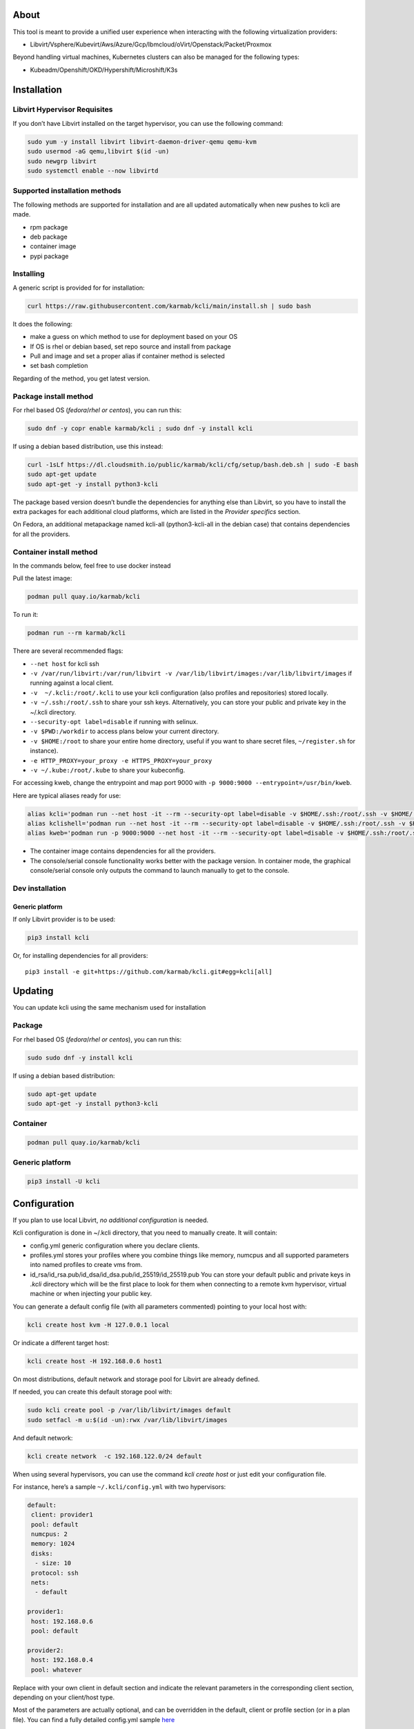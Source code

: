 |CI| |Pypi| |Copr| |Documentation Status|

About
=====

This tool is meant to provide a unified user experience when interacting with the following virtualization providers:

-  Libvirt/Vsphere/Kubevirt/Aws/Azure/Gcp/Ibmcloud/oVirt/Openstack/Packet/Proxmox

Beyond handling virtual machines, Kubernetes clusters can also be managed for the following types:

-  Kubeadm/Openshift/OKD/Hypershift/Microshift/K3s

Installation
============

Libvirt Hypervisor Requisites
-----------------------------

If you don’t have Libvirt installed on the target hypervisor, you can use the following command:

.. code:: bash

   sudo yum -y install libvirt libvirt-daemon-driver-qemu qemu-kvm 
   sudo usermod -aG qemu,libvirt $(id -un)
   sudo newgrp libvirt
   sudo systemctl enable --now libvirtd

Supported installation methods
------------------------------

The following methods are supported for installation and are all updated automatically when new pushes to kcli are made.

-  rpm package
-  deb package
-  container image
-  pypi package

Installing
----------

A generic script is provided for for installation:

.. code:: shell

   curl https://raw.githubusercontent.com/karmab/kcli/main/install.sh | sudo bash

It does the following:

-  make a guess on which method to use for deployment based on your OS
-  If OS is rhel or debian based, set repo source and install from package
-  Pull and image and set a proper alias if container method is selected
-  set bash completion

Regarding of the method, you get latest version.

Package install method
----------------------

For rhel based OS (*fedora*/*rhel or centos*), you can run this:

.. code:: bash

   sudo dnf -y copr enable karmab/kcli ; sudo dnf -y install kcli

If using a debian based distribution, use this instead:

.. code:: bash

   curl -1sLf https://dl.cloudsmith.io/public/karmab/kcli/cfg/setup/bash.deb.sh | sudo -E bash
   sudo apt-get update
   sudo apt-get -y install python3-kcli

The package based version doesn’t bundle the dependencies for anything else than Libvirt, so you have to install the extra packages for each additional cloud platforms, which are listed in the *Provider specifics* section.

On Fedora, an additional metapackage named kcli-all (python3-kcli-all in the debian case) that contains dependencies for all the providers.

Container install method
------------------------

In the commands below, feel free to use docker instead

Pull the latest image:

.. code:: shell

   podman pull quay.io/karmab/kcli

To run it:

.. code:: shell

   podman run --rm karmab/kcli

There are several recommended flags:

-  ``--net host`` for kcli ssh
-  ``-v /var/run/libvirt:/var/run/libvirt -v /var/lib/libvirt/images:/var/lib/libvirt/images`` if running against a local client.
-  ``-v  ~/.kcli:/root/.kcli`` to use your kcli configuration (also profiles and repositories) stored locally.
-  ``-v ~/.ssh:/root/.ssh`` to share your ssh keys. Alternatively, you can store your public and private key in the ~/.kcli directory.
-  ``--security-opt label=disable`` if running with selinux.
-  ``-v $PWD:/workdir`` to access plans below your current directory.
-  ``-v $HOME:/root`` to share your entire home directory, useful if you want to share secret files, ``~/register.sh`` for instance).
-  ``-e HTTP_PROXY=your_proxy -e HTTPS_PROXY=your_proxy``
-  ``-v ~/.kube:/root/.kube`` to share your kubeconfig.

For accessing kweb, change the entrypoint and map port 9000 with ``-p 9000:9000 --entrypoint=/usr/bin/kweb``.

Here are typical aliases ready for use:

.. code:: shell

   alias kcli='podman run --net host -it --rm --security-opt label=disable -v $HOME/.ssh:/root/.ssh -v $HOME/.kcli:/root/.kcli -v /var/lib/libvirt/images:/var/lib/libvirt/images -v /var/run/libvirt:/var/run/libvirt -v $PWD:/workdir quay.io/karmab/kcli'
   alias kclishell='podman run --net host -it --rm --security-opt label=disable -v $HOME/.ssh:/root/.ssh -v $HOME/.kcli:/root/.kcli -v /var/lib/libvirt/images:/var/lib/libvirt/images -v /var/run/libvirt:/var/run/libvirt -v $PWD:/workdir --entrypoint=/bin/bash quay.io/karmab/kcli'
   alias kweb='podman run -p 9000:9000 --net host -it --rm --security-opt label=disable -v $HOME/.ssh:/root/.ssh -v $HOME/.kcli:/root/.kcli -v /var/lib/libvirt/images:/var/lib/libvirt/images -v /var/run/libvirt:/var/run/libvirt -v $PWD:/workdir --entrypoint=/usr/bin/kweb quay.io/karmab/kcli'

-  The container image contains dependencies for all the providers.
-  The console/serial console functionality works better with the package version. In container mode, the graphical console/serial console only outputs the command to launch manually to get to the console.

Dev installation
----------------

Generic platform
~~~~~~~~~~~~~~~~

If only Libvirt provider is to be used:

.. code:: shell

   pip3 install kcli

Or, for installing dependencies for all providers:

::

   pip3 install -e git+https://github.com/karmab/kcli.git#egg=kcli[all]

Updating
========

You can update kcli using the same mechanism used for installation

Package
-------

For rhel based OS (*fedora*/*rhel or centos*), you can run this:

.. code:: bash

   sudo sudo dnf -y install kcli

If using a debian based distribution:

.. code:: bash

   sudo apt-get update
   sudo apt-get -y install python3-kcli

Container
---------

.. code:: shell

   podman pull quay.io/karmab/kcli

.. _generic-platform-1:

Generic platform
----------------

.. code:: shell

   pip3 install -U kcli

Configuration
=============

If you plan to use local Libvirt, *no additional configuration* is needed.

Kcli configuration is done in ~/.kcli directory, that you need to manually create. It will contain:

-  config.yml generic configuration where you declare clients.
-  profiles.yml stores your profiles where you combine things like memory, numcpus and all supported parameters into named profiles to create vms from.
-  id_rsa/id_rsa.pub/id_dsa/id_dsa.pub/id_25519/id_25519.pub You can store your default public and private keys in *.kcli* directory which will be the first place to look for them when connecting to a remote kvm hypervisor, virtual machine or when injecting your public key.

You can generate a default config file (with all parameters commented) pointing to your local host with:

.. code:: shell

   kcli create host kvm -H 127.0.0.1 local

Or indicate a different target host:

.. code:: shell

   kcli create host -H 192.168.0.6 host1

On most distributions, default network and storage pool for Libvirt are already defined.

If needed, you can create this default storage pool with:

.. code:: shell

   sudo kcli create pool -p /var/lib/libvirt/images default
   sudo setfacl -m u:$(id -un):rwx /var/lib/libvirt/images

And default network:

.. code:: shell

   kcli create network  -c 192.168.122.0/24 default

When using several hypervisors, you can use the command *kcli create host* or just edit your configuration file.

For instance, here’s a sample ``~/.kcli/config.yml`` with two hypervisors:

.. code:: yaml

   default:
    client: provider1
    pool: default
    numcpus: 2
    memory: 1024
    disks:
     - size: 10
    protocol: ssh
    nets:
     - default

   provider1:
    host: 192.168.0.6
    pool: default

   provider2:
    host: 192.168.0.4
    pool: whatever

Replace with your own client in default section and indicate the relevant parameters in the corresponding client section, depending on your client/host type.

Most of the parameters are actually optional, and can be overridden in the default, client or profile section (or in a plan file). You can find a fully detailed config.yml sample `here <https://github.com/karmab/kcli/tree/main/samples/config.yml>`__

Storing credentials securely
----------------------------

You can hide your secrets in *~/.kcli/config.yml* by replacing any value by *?secret*. You can then place the real value in *~/.kcli/secrets.yml* by using the same yaml hierarchy.

For instance, if you have the following in your config file:

::

   xxx:
    password: ?secret

You would then put the real password in your secrets file this way:

::

   xxx:
    password: mypassword

Auto Completion
===============

You can enable autocompletion if running kcli from package or pip. It’s enabled by default when running kclishell container alias

Bash/Zsh
--------

Add the following line in one of your shell files (.bashrc, .zshrc, …)

::

   eval "$(register-python-argcomplete kcli)"

Fish
----

Add the following snippet in *.config/fish/config.fish*

::

   function __fish_kcli_complete
       set -x _ARGCOMPLETE 1
       set -x _ARGCOMPLETE_IFS \n
       set -x _ARGCOMPLETE_SUPPRESS_SPACE 1
       set -x _ARGCOMPLETE_SHELL fish
       set -x COMP_LINE (commandline -p)
       set -x COMP_POINT (string length (commandline -cp))
       set -x COMP_TYPE
       if set -q _ARC_DEBUG
           kcli 8>&1 9>&2 1>/dev/null 2>&1
       else
           kcli 8>&1 9>&2 1>&9 2>&1
       end
   end
   complete -c kcli -f -a '(__fish_kcli_complete)'

Provider specifics
==================

Aws
---

::

   aws:
    type: aws
    access_key_id: AKAAAAAAAAAAAAA
    access_key_secret: xxxxxxxxxxyyyyyyyy
    region: eu-west-3
    keypair: mykey

The following parameters are specific to aws:

-  ``access_key_id``
-  ``access_key_secret``
-  ``region``
-  ``keypair``
-  ``session_token``

To use this provider with kcli rpm, you’ll need to install

::

   dnf -y install python3-boto3

Azure
-----

::

   azure:
    type: azure
    subscription_id: AKAAAAAAAAAAAAA
    app_id: AKAAAAAAAAAAAAA
    tenant_id: AKAAAAAAAAAAAAA
    secret: xxxxxxxxxxyyyyyyyy
    location: westus

The following parameters are specific to aws:

-  ``subscription_id``
-  ``app_id``
-  ``tenant_id``
-  ``secret``
-  ``location``
-  ``admin_user``. Defaults to superadmin
-  ``admin_password``. If specified, it need to be compliant with azure policy. When missing, a random one is generated (and printed) for each vm
-  ``mail``. Optional, used only to access serial console of vms.
-  ``storageaccount``. Optional, used for bucket related operations.

The policy for password states that a valid password needs to satisfy at least 3 of the following requirements:

-  contain an uppercase character.
-  contain a lowercase character.
-  contain a numeric digit.
-  contain a special character.
-  not contain control characters.

You can create a service principal using Azure UI and add Contributor (and Storage Blob Data Contributor) role from there, or using az command like this:

::

   az ad sp create-for-rbac --role Contributor --name openshift-install --scope /subscriptions/${SUBSCRIPTION}
   az ad sp create-for-rbac --role "Storage Blob Data Contributor" --name openshift-install --scope /subscriptions/${SUBSCRIPTION}

To use this provider, you’ll need to install (from pip):

::

   pip3 install azure-mgmt-compute azure-mgmt-network azure-mgmt-resource azure-mgmt-core azure-identity

Gcp
---

::

   gcp1:
    type: gcp
    credentials: ~/myproject.json
    project: myproject
    zone: europe-west1-b

The following parameters are specific to Gcp:

-  ``credentials`` (pointing to a json service account file). if not specified, the environment variable *GOOGLE_APPLICATION_CREDENTIALS* will be used
-  ``project``
-  ``zone``

also note that Gcp provider supports creation of dns records for an existing domain and that your home public key will be uploaded if needed

To gather your service account file:

-  Select the “IAM” → “Service accounts” section within the Google Cloud Platform console.
-  Select “Create Service account”.
-  Select “Project” → “Editor” as service account Role.
-  Select “Furnish a new private key”.
-  Select “Save”.

To Create a dns zone:

-  Select the “Networking” → “Network Services” → “Cloud DNS”.
-  Select “Create Zone”.
-  Put the same name as your domain, but with ‘-’ instead.

If accessing behind a proxy, be sure to set *HTTPS_PROXY* environment variable to ``http://your_proxy:your_port``

To use this provider, you’ll need to install (from pip):

::

   pip3 install google-api-python-client google-auth-httplib2 google-cloud-dns

If you want to deploy GKE clusters, you will also need ``google-cloud-container`` library

IBM Cloud
---------

::

   myibm:
     type: ibm
     iam_api_key: xxxx
     region: eu-gb
     zone: eu-gb-2
     vpc: pruebak

The following parameters are specific to ibm cloud:

-  iam_api_key.
-  region
-  zone
-  vpc. Default vpc
-  cos_api_key. Optional Cloud object storage apikey
-  cos_resource_instance_id. Optional Cloud object storage resource_instance_id (something like “crn:v1:bluemix:public:cloud-object-storage:global:a/yyy:xxxx::”). Alternatively you can provide the resource name
-  cos_resource_instance_id. Optional Cis resource_instance_id used for DNS. Alternatively, you can provide the resource name

To use this provider with kcli rpm, you’ll need to install the following packets (from pip):

::

   pip3 install ibm_vpc ibm-cos-sdk ibm-platform-services ibm-cloud-networking-services
   # optionally
   pip install cos-aspera

KVM/Libvirt
-----------

::

   twix:
    type: kvm
    host: 192.168.1.6

Without configuration, Libvirt provider tries to connect locally using qemu:///system.

Additionally, remote hypervisors can be configured by indicating either a host, a port and protocol or a custom qemu url.

When using the host, port and protocol combination, default protocol uses ssh and as such assumes you are able to connect without password to your remote instance.

If using tcp protocol instead, you will need to configure Libvirtd in your remote Libvirt hypervisor to accept insecure remote connections.

You will also likely want to indicate default Libvirt pool to use (although, as with any parameter, it can be done in the default section).

The following parameters are specific to Libvirt:

-  ``url`` custom qemu uri.
-  ``session`` Defaults to ``False`` If you want to use qemu:///session (locally or remotely). Not recommended as it complicates access to the vm and is said to have lower performance.
-  ``remotednsmasq`` Defaults to ``False``. Allow to create entries in a dedicated dnsmasq instance running on a remote hypervisor to provide DNS resolution for vms using bridged networks.

Kubevirt
--------

For Kubevirt, you will need to define one (or several!) sections with the type Kubevirt in your *~/.kcli/config.yml*

Authentication is either handled by your local ~/.kube/config (kcli will try to connect to your current Kubernetes/OpenShift context) or with specific token:

::

   kubevirt:
    type: kubevirt

You can use additional parameters for the Kubevirt section:

-  ``kubeconfig`` kubeconfig file path
-  ``context`` the k8s context to use.
-  ``pool`` your default storageclass. can also be set as blank, if no storage class should try to bind pvcs.
-  ``host`` k8s api node .Also used for tunneling ssh.
-  ``port`` k8s api port.
-  ``ca_file`` optional certificate path.
-  ``namespace`` target namespace.
-  ``token`` token, either from user or service account.
-  ``tags`` additional list of tags in a key=value format to put to all created vms in their *nodeSelector*. Can be further indicated at profile or plan level in which case values are combined. This provides an easy way to force vms to run on specific nodes, by matching labels.
-  ``registry`` Registry where to pull containerdisk images. Defaults to none, in which case your configured registries will be used.
-  ``access_mode`` Way to access vms other ssh. Defaults to NodePort,in which case a svc with a nodeport pointing to the ssh port of the vm will be created. Otherpossible values are LoadBalancer to create a svc of type loadbalancer to point to the vm or External to connect using the sdn ip of the vm. If tunnel options are set, they take precedence
-  ``volume_mode`` Volume Mode. Defaults to Filesystem (Block can be specified instead).
-  ``volume_access`` Volume access mode. Defaults to ReadWriteOnce.
-  ``disk_hotplug`` Whether to allow to hotplug (and unplug) disks. Defaults to false. Note it also requires to enable The HotplugVolumes featureGate within Kubevirt
-  ``embed_userdata`` Whether to embed userdata directly in the vm spec. Defaults to false
-  ``first_consumer`` Whether the storage class has a volumeBindingMode set to WaitForFirstConsumer. Defaults to false. This allows to provision pvcs by creating a dummy job to force PVC binding

You can use the following indications to gather context, create a suitable service account and retrieve its associated token:

To list the context at your disposal

::

   kubectl config view -o jsonpath='{.contexts[*].name}'

To create a service account and give it privileges to handle vms,

::

   SERVICEACCOUNT=xxx
   kubectl create serviceaccount $SERVICEACCOUNT -n default
   kubectl create clusterrolebinding $SERVICEACCOUNT --clusterrole=cluster-admin --user=system:serviceaccount:default:$SERVICEACCOUNT

To gather a token (in /tmp/token):

::

   SERVICEACCOUNT=xxx
   SECRET=`kubectl get sa $SERVICEACCOUNT -o jsonpath={.secrets[0].name}`
   kubectl get secret $SECRET -o jsonpath={.data.token} | base64 -d

on OpenShift, you can simply use

::

   oc whoami -t

*kubectl* is currently a hard requirement for consoles

To use this provider with kcli rpm, you’ll need to install

::

   dnf -y install python3-kubernetes

Openstack
---------

::

   myopenstack:
    type: openstack
    user: testk
    password: testk
    project: testk
    domain: Default
    auth_url: http://openstack:5000/v3
    ca_file: ~/ca-trust.crt

The following parameters are specific to openstack:

-  ``auth_url``
-  ``project``
-  ``domain`` Defaults to *Default*
-  ``ca_file`` (Optional)
-  ``external_network`` (Optional). Indicates which network use for floating ips (useful when you have several ones)
-  ``region_name`` (Optional). Used in OVH Openstack
-  ``glance_disk`` (Optional). Prevents creating a disk from glance image. Defaults to false
-  ``token`` (Optional). Keystone Token (That can be retrieved with ``openstack token issue -c id -f value``)

To use this provider with kcli rpm, you’ll need to install the following rpms

::

   grep -q 'Red Hat' /etc/redhat-release && subscription-manager repos --enable openstack-16-tools-for-rhel-8-x86_64-rpms
   dnf -y install python3-keystoneclient python3-glanceclient python3-cinderclient python3-neutronclient python3-novaclient python3-swiftclient

oVirt
-----

::

   myovirt:
    type: ovirt
    host: ovirt.default
    user: admin@internal
    password: prout
    datacenter: Default
    cluster: Default
    pool: Default
    org: YourOrg
    ca_file: ~/ovirt.pem

The following parameters are specific to oVirt:

-  ``org`` Organization
-  ``ca_file`` Points to a local path with the cert of the oVirt engine host. It can be retrieved with ``curl "http://$HOST/ovirt-engine/services/pki-resource?resource=ca-certificate&format=X509-PEM-CA" > ~/.kcli/ovirt.pem``
-  ``cluster`` Defaults to Default
-  ``datacenter`` Defaults to Default
-  ``filtervms`` Defaults to True. Only list vms created by kcli.
-  ``filteruser`` Defaults to False. Only list vms created by own user
-  ``filtertag`` Defaults to None. Only list vms created by kcli with the corresponding filter=filtertag in their description. Useful for environments when you share the same user

Note that pool in oVirt context refers to storage domain.

To use this provider with kcli rpm, you’ll need to install

::

   dnf -y install https://resources.ovirt.org/pub/yum-repo/ovirt-release44.rpm
   dnf -y install python3-ovirt-engine-sdk4

Deploying oVirt dependencies with pip
~~~~~~~~~~~~~~~~~~~~~~~~~~~~~~~~~~~~~

You will need to get *ovirt-engine-sdk-python* . On fedora, for instance, you would run:

::

   dnf -y copr enable karmab/kcli
   yum -y install kcli gcc redhat-rpm-config python3-devel openssl-devel libxml2-devel libcurl-devel
   export PYCURL_SSL_LIBRARY=openssl
   pip3 install ovirt-engine-sdk-python

On rhel, set PYCURL_SSL_LIBRARY to nss instead

If you install manually from pip, you might need to install pycurl manually with the following line (and get openssl-dev headers)

::

   pip install --no-cache-dir --global-option=build_ext --global-option="-L/usr/local/opt/openssl/lib" --global-option="-I/usr/local/opt/openssl/include"  pycurl

Packet
------

::

   myvpacket:
     type: packet
     auth_token: xxxx
     project: kcli
     facility: ams1
     tunnelhost: wilibonka.mooo.com

The following parameters are specific to packet:

-  auth_token.
-  project
-  facility. Can be omitted in which case you will have to specify on which facility to deploy vms.
-  tunnelhost. Optional. When creating vms using ignition, the generated ignition file will be copied to the tunnelhost so it can be served (typically via web)
-  tunneldir. Where to copy the ignition files when using a tunnelhost. Defaults to */var/www/html*

To use this provider with kcli rpm, you’ll need to install packet-python (from pip):

::

   pip3 install packet-python

Proxmox
-------

::

   myproxmox:
    type: proxmox
    host: pve.karmalabs.corp
    user: root@pam
    password: mypassword
    pool: local

The following parameters are specific to proxmox:

-  ``auth_token_name`` and ``auth_token_secret`` (Optional). API Token used for authentification instead of password.
-  ``filtertag`` (Optional). Only manage VMs created by kcli with the corresponding tag.
-  ``node`` (Optional). Create VMs on specified PVE node in case of Proxmox cluster.
-  ``imagepool`` (Optional). Storage pool for images and ISOs.
-  ``verify_ssl`` (Optional). Enable/Disable SSL verification. Default to True.

Note that uploading images and cloud-init/ignition files requires ssh access to the Proxmox host. It’s highly recommended to configure passwordless ssh authentification.

To use this provider with kcli rpm, you’ll need to install the following rpms

::

   pip3 install proxmoxer

Vsphere
-------

::

   myvsphere:
    type: vsphere
    host: xxx-vcsa67.vcenter.e2e.karmalabs.corp
    user: administrator@karmalabs.corp
    password: mypassword
    datacenter: Madrid
    cluster: xxx
    filtervms: true
    pool: mysuperdatastore

The following parameters are specific to Vsphere:

-  ``cluster``
-  ``datacenter`` Defaults to Default
-  ``filtervms`` Defaults to True. Only list vms created by kcli. Useful for environments when you are superadmin and have a ton of vms!!!
-  ``category`` Defaults to kcli. Category where to create tags in order to apply them to vms. If tags are requested for a given vm, they will be created on the fly along with the category, if missing
-  ``basefolder`` Optional base folder where to create all vms
-  ``isofolder`` Optional folder where to keep ISOs
-  ``dvs`` Whether to gather DVS networks. Enabled by default, but can be set to False to speed up operations if you don’t have dvs networks
-  ``import_network`` Defaults to ‘VM Network’. Network to use as part of the template created when downloading image
-  ``timeout`` Defaults to 2700. Custom connectionPooltimeout
-  ``force_pool`` Defaults to False. Whether to check source pool of image and relocate when it doesn’t match specified pool

Note that pool in Vsphere context refers to datastore.

To use this provider with kcli rpm, you’ll need to install

::

   dnf -y install python3-pyvmomi python3-cryptography

Using hostgroups and vm-host rules
~~~~~~~~~~~~~~~~~~~~~~~~~~~~~~~~~~

The requisite is to create the hostgroup by yourself so that you can associate your hosts to it.

Then, when creating a vm, one can provide the following extra parameters:

-  vmgroup: if it doesn’t exist, the group will be created and in any case, the vm will get added to it.

-  hostgroup and hostrule: if both are provided and the hostrule doesnt exist, it will be created as affinity rule with the vmgroup and the hostgroup to it.

Note that when using this within a plan (or a cluster), it’s enough to provide hostgroup and hostrule for the first vm of the plan so that the hostrule gets created ( though a kcli vmrule for instance), and vmgroup for all of them, so that the group gets created with the first vm, and then the remaining vm only get added.

Also note that vmgroups and hostrules dont get deleted along with vms (to ease recreation of the same assets).

Using vm anti affinity rules
~~~~~~~~~~~~~~~~~~~~~~~~~~~~

Within a plan, you can set the keyword ``antipeers`` to a list of vms which should never land on the same ESX host. When the last vm from this list gets created, the corresponding anti affinity rule will be created (and Vsphere will relocate the other vms accordingly)

Web
---

This provider allows you to interact with a kweb instance using kcli commands

::

   myweb:
    type: web
    host: 127.0.0.1
    port: 8000

The following parameters are specific to the web provider:

-  ``localkube``. Defaults to true. Use REST calls when handling kubes

Usage
=====

Basic workflow
--------------

Your first vm
~~~~~~~~~~~~~

Cloud Images from common distros aim to be the primary source for your vms.

You can list available cloud images ready for downloading with

.. code:: shell

   kcli list available-images

*kcli download image* can be used to download a specific cloud image. for instance, centos9:

.. code:: shell

   kcli download image centos9stream

At this point, you can deploy vms directly from the image, using default settings for the vm:

.. code:: shell

   kcli create vm -i centos9stream vm1

This create a vm with 2 numcpus and 512Mb of ram, and also inject your public key using cloudinit.

The resulting vm can be accessed using *kcli ssh vm1*.

Kcli uses the default ssh_user associated to the `cloud image <http://docs.openstack.org/image-guide/obtain-images.html>`__.

To guess it, kcli checks the image name. So for example, your centos image must contain the term “centos” in the file name, otherwise “root” is used.

For out of band access to the vm, ``kcli console`` or ``kcli console --serial`` can be used

Customizing the vm
~~~~~~~~~~~~~~~~~~

Using parameters, you can tweak the vm creation. A full list of keywords can be used.

You can use the following to get a list of available keywords, and their default value

.. code:: shell

   kcli get keywords

When creating a vm, you can then combine any of those keywords

.. code:: shell

   kcli create vm -P keyword1=value1 -P keyword2=value2 -P keyword2=value3 (....)

Note that those parameters dont have to be only keyword. You can pass any key-value pair so that they are used when injecting files or commands.

Cpus and Memory
^^^^^^^^^^^^^^^

Using such parameters, you can tweak the vm creation. For instance, the following customizes the number of cpus and memory of the vm.

.. code:: shell

   kcli create vm -i centos9stream -P memory=2048 -P numcpus=4 vm1

Disks
^^^^^

You can also pass ``disks``. For instance to create a vm with 2 disks

.. code:: shell

   kcli create vm -i centos9stream -P disks=[10,20] vm1

The disks keyword can either be a list of integers or we can pass a list of dictionaries to tweak even further. For instance, we can set the disk interface of one of the disk so that it uses SATA

.. code:: shell

   kcli create vm -i centos9stream -P disks=['{"size": 10, "interface": "sata"}'] vm1

You can combine both syntaxes, as shown in the next example where we create a 2-disks vm where the second one is SATA

.. code:: shell

   kcli create vm -i centos9stream -P disks=['20,{"size": 10, "interface": "sata"}'] vm1

Nets
^^^^

``nets`` keyword allows you to create vms with several nics and using specific networks. For instance, we can create a vm with two nics connected to the default network

.. code:: shell

   kcli create vm -i centos9stream -P nets=[default,default] vm1

As with disks, we can tweak even further, for instance, to force the mac address of the vm

.. code:: shell

   kcli create vm -i centos9stream -P nets=['{"name": "default", "mac": "aa:aa:aa:bb:bb:90"}'] vm1

Or change the nic driver

.. code:: shell

   kcli create vm -i centos9stream -P nets=['{"name": "default", "type": "e1000"}'] vm1

Again, both syntaxes can be combined

Injecting files
^^^^^^^^^^^^^^^

You can inject a list of ``files`` in your vms. For instance, to inject a file named myfile.txt, use

.. code:: shell

   kcli create vm -i centos9stream -P files=[myfile.txt] vm1

The corresponding file will be located in /root

Note that this file gets rendered first through jinja, by using any of the parameter provided in the command line.

For instance, if myfile.txt contains:

::

   Welcome to the box {{ mybox }}

When we launch ``kcli create vm -i centos9stream -P files=[myfile.txt] -P mybox=superbox``, the myfile.txt ends up with the following content:

::

   Welcome to the box superbox

By using jinja constructs (whether variables, conditional or loops), we can customize completely the resulting vm

Of course, we might not want all files to end up in /root. By using a more accurate spec in our files section, we can indicate where to create the file

.. code:: shell

   kcli create vm -i centos9stream -P nets=['{"path": "/etc/motd", "origin": "myfile.txt"}']

We can also set a specific mode for the file

.. code:: shell

   kcli create vm -i centos9stream -P nets=['{"path": "/etc/motd", "origin": "myfile.txt", "mode": "644}']

Injecting cmds/scripts
^^^^^^^^^^^^^^^^^^^^^^

You can inject a list of ``cmds`` in your vms. For instance, to install a specific package use

.. code:: shell

   kcli create vm -i centos9stream -P cmds=['yum -y install nc'] vm1

Alternatively, you can use the keyword ``scripts`` to inject a list of script files from you current directory

.. code:: shell

   kcli create vm -i centos9stream -P scripts=[myscript.sh]  vm1

This has the benefit that the scripts get rendered via jinja in the same way as files do, by leveraging additional parameters provided in the command line

As always, both cmds and scripts can be specified, in which case cmds are run first.

Empty vms
~~~~~~~~~

So far, our examples have used a cloud image by mean of the ``-i/--image`` flag but it’s not mandatory. For instance, we can create an empty vm with a complete spec

.. code:: shell

   kcli local create vm -P uefi=true -P start=false -P memory=20480 -P numcpus=16 -P disks=[50,50] -P nets=[default] vm2

Note that when not using a cloud image, cloudinit/ignition wont be used so parameters such as cmds,scripts and files are pointless.

Profiles configuration
----------------------

Instead of providing parameters on the command line, you can use profiles.

Profiles are meant to help creating single vm with preconfigured settings (number of CPUS, memory, size of disk, network, which image to use, extra commands to run on start, whether reserving dns,….)

You use the file *~/.kcli/profiles.yml* to declare your profiles. Here’s a snippet declaring a profile named ``mycentos``:

::

   mycentos:
    image: centos9stream
    numcpus: 2
    disks:
     - size: 10
    reservedns: true
    nets:
     - name: default
    cmds:
     - echo unix1234 | passwd --stdin root

With this section, you can use the following to create a vm

.. code:: shell

   kcli create vm -p mycentos myvm

Cloudinit/Ignition support
--------------------------

Cloudinit is enabled by default and handles static networking configuration, hostname setting, injecting ssh keys and running specific commands and entire scripts, and copying entire files.

For vms based on coreos, ignition is used instead of cloudinit although the syntax is the same. If $name.ign or $plan.ign are found in the current directory, their content will be merged. The extension .cloudinit does the same for cloudinit.

To ease OpenShift deployment, when a node has a name in the $cluster-role-$num, where role can either be ctlplane, worker or bootstrap, additional paths are searched, namely:

-  $cluster-$role.ign
-  clusters/$cluster/$role.ign
-  $HOME/.kcli/clusters/$cluster/$role.ign

For ignition support on oVirt, you will need a version of ovirt >= 4.3.4

Vm and Provider Handling
------------------------

Although the primary goal of kcli is to ease creation of vms, the tool is meant to make it easy to interact with the provider beyond that.

Handling vms
~~~~~~~~~~~~

The following commands are typically used when dealing with vms

-  List vms

   -  ``kcli list vm``

-  List install images

   -  ``kcli list images``

-  Delete vm

   -  ``kcli delete vm vm1``

-  Get detailed info on a specific vm

   -  ``kcli info vm vm1``

-  Start vm

   -  ``kcli start vm vm1``

-  Stop vm

   -  ``kcli stop vm vm1``

-  Get remote-viewer console

   -  ``kcli console vm vm1``

-  Get serial console (over TCP). Requires the vms to have been created with kcli and netcat client installed on hypervisor

   -  ``kcli console vm -s vm1``

-  Add 5GB disk to vm1, using pool named images

   -  ``kcli create vm-disk -s 5 -p images vm1``

-  Delete disk named vm1_2.img from vm1

   -  ``kcli delete disk --vm vm1 vm1_2.img``

-  Update memory in vm1 to 2GB memory

   -  ``kcli update vm -P memory=2048 vm1``

-  Clone vm1 to new vm2

   -  ``kcli clone vm -b vm1 vm2``

-  Connect with ssh to vm vm1

   -  ``kcli ssh vm vm1``

-  Add a new nic from network default to vm1

   -  ``kcli create nic -n default vm1``

-  Delete nic eth2 from vm

   -  ``kcli delete nic -i eth2 vm1``

-  Create snapshot named snap1 for vm1:

   -  ``kcli create snapshot vm -n vm1 snap1``

-  Export vm:

   -  ``kcli export vm vm1``

We can interact using the same constructs with other objects, such as network or (storage) pool

-  Create a new network

   -  ``kcli create network -c 192.168.7.0/24 mynet``

-  Create new pool

   -  ``kcli create pool -t dir -p /hom/images images``

Omitting vm’s name
------------------

When you don’t specify a vm, the last one created by kcli on the corresponding client is used (the list is stored in *~/.kcli/vm*)

So for instance, you can simply use the following command to access your last vm:

``kcli ssh``

Multiple clients
----------------

If you have multiple hypervisors/clients, you can generally use the flag *-C $CLIENT* to point to a specific one.

You can also use the following to list the vms of all your hosts/clients:

``kcli -C all list vm``

Networks
========

Storage
=======

Plans
=====

a *plan* is a file in yaml with a list of profiles, vms, disks, and networks and vms to deploy.

The following types can be used within a plan:

-  vm (this is the type used when none is specified)
-  image
-  network
-  disk
-  pool
-  profile
-  ansible
-  container
-  dns
-  plan (so you can compose plans from several urls)
-  kube
-  workflow

Create and run your first plan
------------------------------

Here’s a basic plan to get a feel of plan’s logic

::

   vm1:
    image: centos9stream
    numcpus: 8
    memory: 2048
    files:
    - path: /etc/motd
      content: Welcome to the cruel world

   vm2:
    image: centos9stream
    numcpus: 8
    memory: 2048
    cmds:
    - yum -y install httpd

To run this plan, we save it as ``myplan.yml`` and we can then deploy it using ``kcli create plan -f myplan.yml``

This will create two vms based on the centos9stream cloud image, with the specified hardware characteristics and injecting a specific file for vm1, or running a command to install httpd for vm2.

Additionally, your ssh public key gets automatically injected to the node, and the hostname of those vms get set, all through cloudinit.

Although this is a simple plan, note that:

-  it’s expected to behave exactly the same regardless of your target virtualization platform
-  can be relaunched in an idempotent manner

Make it more powerful with variables
------------------------------------

Let’s modify our plan to make it more dynamic

::

   parameters:
    image: centos9stream
    numcpus: 8
    memory: 2048
    packages:
    - httpd
    motd: Welcome to the cruel world

   vm1:
    image: {{ image }}
    numcpus: {{ numcpus }}
    memory: {{ memory }}
    files:
    - path: /etc/motd
      content: {{ motd }}

   vm2:
    image: {{ image }}
    numcpus: {{ numcpus }}
    memory: {{ memory }}
    cmds:
   {% for package in packages %}
    - yum -y install {{ package }}
   {% endfor %}

This looks similar to the first example, but now we have a parameters section where we define default values for a set of variables that is then used within the plan, through jinja.

When creating the plan, any of those parameter can we overriden by using ``-P key=value``, or providing a parameter file.

For instance, we would run ``kcli create plan -f my_plan.yml -P numcpus=16 -P memory=4096 -P motd="Welcome to the cool world`` to create the two same vms with different hardware values and with a custom motd in vm1

Note that any jinja construct can be used within a plan (or through the files or the scripts referenced by said plan)

plan types
----------

Here are some examples of each type (more examples can be found in this `samples repo <https://github.com/karmab/kcli-plan-samples>`__):

network
~~~~~~~

.. code:: yaml

   mynet:
    type: network
    cidr: 192.168.95.0/24

You can also use the boolean keyword *dhcp* (mostly to disable it) and isolated . When not specified, dhcp and nat will be enabled

image
~~~~~

.. code:: yaml

   CentOS-7-x86_64-GenericCloud.qcow2:
    type: image
    url: http://cloud.centos.org/centos/7/images/CentOS-7-x86_64-GenericCloud.qcow2

If you point to an url not ending in qcow2/qc2 (or img), your browser will be opened for you to proceed. Also note that you can specify a command with the *cmd* key, so that virt-customize is used on the template once it’s downloaded.

disk
~~~~

.. code:: yaml

   share1.img:
    type: disk
    size: 5
    pool: vms
    vms:
     - centos1
     - centos2

Here the disk is shared between two vms (that typically would be defined within the same plan):

pool
~~~~

.. code:: yaml

   mypool:
     type: pool
     path: /home/mypool

profile
~~~~~~~

.. code:: yaml

   myprofile:
     type: profile
     template: CentOS-7-x86_64-GenericCloud.qcow2
     memory: 3072
     numcpus: 1
     disks:
      - size: 15
      - size: 12
     nets:
      - default
     pool: default

ansible
~~~~~~~

.. code:: yaml

   myplay:
    type: ansible
    verbose: false
    playbook: prout.yml
    groups:
      nodes:
      - node1
      - node2
      ctlplanes:
      - ctlplane1
      - ctlplane2
      - ctlplane3

An inventory will be created for you in /tmp and that *group_vars* and *host_vars* directory are taken into account. You can optionally define your own groups, as in this example. The playbooks are launched in alphabetical order

.. _container-1:

container
~~~~~~~~~

.. code:: yaml

   centos:
    type: container
     image: centos
     cmd: /bin/bash
     ports:
      - 5500
     volumes:
      - /root/coco

Look at the container section for details on the parameters

plan’s plan ( Also known as inception style)
~~~~~~~~~~~~~~~~~~~~~~~~~~~~~~~~~~~~~~~~~~~~

.. code:: yaml

   ovirt:
     type: plan
     url: github.com/karmab/kcli-plans/ovirt/upstream.yml
     run: true

You can alternatively provide a file attribute instead of url pointing to a local plan file:

dns
~~~

.. code:: yaml

   yyy:
    type: dns
    net: default
    ip: 192.168.1.35

workflow
~~~~~~~~

Workflow allows you to launch scripts locally after they are rendered

.. code:: yaml

   myworkflow:
     type: workflow
     scripts:
     - frout.sh
     - prout.py
     files:
     - frout.txt

This would execute the two scripts after rendering them into a temporary directory, along with the files if provided. Note that you can omit the scripts section and instead indicate the script to run as name of the workflow. This requires it to be a sh/bash script and as such beeing suffixed by .sh

vms
~~~

You can point at an existing profile in your plans, define all parameters for the vms, or combine both approaches. You can even add your own profile definitions in the plan file and reference them within the same plan:

.. code:: yaml

   big:
     type: profile
     template: CentOS-7-x86_64-GenericCloud.qcow2
     memory: 6144
     numcpus: 1
     disks:
      - size: 45
     nets:
      - default
     pool: default

   myvm:
     profile: big

Specific scripts and IPS arrays can be used directly in the plan file (or in profiles one).

The `kcli-plan-samples repo <https://github.com/karmab/kcli-plan-samples>`__ contains samples to get you started. You will also find under karmab user dedicated plan repos to deploy oVirt, Openstack, …

When launching a plan, the plan name is optional. If none is provided, a random one will be used.

If no plan file is specified with the -f flag, the file ``kcli_plan.yml`` in the current directory will be used.

When deleting a plan, the network of the vms will also be deleted if no other vm are using them. You can prevent this by setting *keepnetworks* to ``true`` in your configuration.

Remote plans
------------

You can use the following command to execute a plan from a remote url:

.. code:: yaml

   kcli create plan --url https://raw.githubusercontent.com/karmab/kcli-plan-samples/main/simpleplan.yml

Disk parameters
---------------

You can add disk this way in your profile or plan files:

.. code:: yaml

   disks:
    - size: 20
      pool: default
    - size: 10
      thin: False
      interface: scsi

Within a disk section, you can use the word size, thin and format as keys.

-  *thin* Value used when not specified in the disk entry. Defaults to true
-  *interface* Value used when not specified in the disk entry. Defaults to virtio. Could also be scsi, sata or ide, if vm lacks virtio drivers

Network parameters
------------------

You can mix simple strings pointing to the name of your network and more complex information provided as hash. For instance:

.. code:: yaml

   nets:
    - default
    - name: private
      nic: eth1
      ip: 192.168.0.220
      mask: 255.255.255.0
      gateway: 192.168.0.1

Within a net section, you can use name, nic, IP, mac, mask, gateway and alias as keys. type defaults to virtio but you can specify anyone (e1000,….).

You can also use *noconf: true* to only add the nic with no configuration done in the vm.

the *ovs: true* allows you to create the nic as ovs port of the indicated bridge. Not that such bridges have to be created independently at the moment

You can also provide network configuration on the command line when creating a single vm with something like:

::

   kcli create vm -i $img -P nets=['{"name":"default","ip":"192.168.122.250","netmask":"24","gateway":"192.168.122.1"}']

ip, dns and host Reservations
-----------------------------

If you set *reserveip* to True, a reservation will be made if the corresponding network has dhcp and when the provided IP belongs to the network range.

You can set *reservedns* to True to create a dns entry for the vm in the corresponding network ( only done for the first nic).

You can set *reservehost* to True to create an entry for the host in /etc/hosts ( only done for the first nic). It’s done with sudo and the entry gets removed when you delete the vm. On macosx, you should use gnu-sed ( from brew ) instead of regular sed for proper deletion.

If you dont want to be asked for your sudo password each time, here are the commands that are escalated:

.. code:: shell

    - echo .... # KVIRT >> /etc/hosts
    - sed -i '/.... # KVIRT/d' /etc/hosts

Podman/Docker support in plans
------------------------------

Podman/Docker support is mainly enabled as a commodity to launch some containers along vms in plan files. Of course, you will need podman or docker installed on the client. So the following can be used in a plan file to launch a container:

.. code:: yaml

   centos:
    type: container
     image: centos
     cmd: /bin/bash
     ports:
      - 5500
     volumes:
      - /root/coco

The following keywords can be used:

-  *image* name of the image to pull.
-  *cmd* command to run within the container.
-  *ports* array of ports to map between host and container.
-  *volumes* array of volumes to map between host and container. You can alternatively use the keyword *disks*. You can also use more complex information provided as a hash

Within a volumes section, you can use path, origin, destination and mode as keys. mode can either be rw o ro and when origin or destination are missing, path is used and the same path is used for origin and destination of the volume. You can also use this typical docker syntax:

.. code:: yaml

   volumes:
    - /home/cocorico:/root/cocorico

Additionally, basic commands ( start, stop, console, plan, list) accept a *–container* flag.

Exposing a plan
---------------

Basic functionality
~~~~~~~~~~~~~~~~~~~

You can expose a given plan in a web fashion with ``kcli expose`` so that others can make use of some infrastructure you own without having to deal with kcli themseleves.

The user will be presented with a simple UI (running on port 9000) with a listing of the current vms of the plan and buttons allowing to either get info on the plan, delete or reprovision it.

To expose your plan (with an optional list of parameters):

::

   kcli expose plan -f your_plan.yml -P param1=value1 -P param2=value plan_name

The indicated parameters are the ones from the plan that you want to expose to the user upon provisioning, with a provided default value that they’ll be able to overwrite.

When the user reprovisions, In addition to those parameters, he will be able to specify:

-  a list of mail addresses to notify upon completion of the lab provisioning. Note it requires to properly set notifications in your kcli config.
-  an optional owner which will be added as metadata to the vms, so that it’s easy to know who provisioned a given plan

Precreating a list of plans
~~~~~~~~~~~~~~~~~~~~~~~~~~~

If you’re running the same plan with different parameter files, you can simply create below the directory where your plan lives, naming them parameters_XXX.yml|yaml. The UI will then show you those as separated plans so that they can be provisioned individually applying the corresponding values from the parameter files (after merging them with the user provided data).

Using several clients
~~~~~~~~~~~~~~~~~~~~~

When specifying different parameter files, you can include the ``client`` keyword to target a given client The code will then select the proper client for create/delete/info operations.

Using expose feature from a web server
~~~~~~~~~~~~~~~~~~~~~~~~~~~~~~~~~~~~~~

You can use mod_wsgi with httpd or similar mechanisms to use the expose feature behind a web server so that you serve content from a specific port or add layer of security like htpasswd provided from outside the code.

For instance, you could create the following kcli.conf in apache

::

   <VirtualHost *>
       WSGIScriptAlias / /var/www/kcli.wsgi
       <Directory /var/www/kcli>
           Order deny,allow
           Allow from all
       </Directory>
   #    <Location />
   #   AuthType Basic
   #   AuthName "Authentication Required"
   #   AuthUserFile "/var/www/kcli.htpasswd"
   #   Require valid-user
   #    </Location>
   </VirtualHost>

::

   import logging
   import os
   import sys
   from kvirt.config import Kconfig
   from kvirt.expose import Kexposer
   logging.basicConfig(stream=sys.stdout)

   os.environ['HOME'] = '/usr/share/httpd'
   inputfile = '/var/www/myplans/plan1.yml'
   overrides = {'param1': 'jimi_hendrix', 'param2': False}
   config = Kconfig()
   kexposer = Kexposer(config, 'myplan', inputfile, overrides=overrides)
   application = kexposer.app
   application.secret_key = 'XXX'

Note that further configuration will tipically be needed for apache user so that kcli can be used with it.

An alternative is to create different WSGI applications and tweak the *WSGIScriptAlias* to serve them from different paths.

Calling expose endpoints through REST
~~~~~~~~~~~~~~~~~~~~~~~~~~~~~~~~~~~~~

you can check the `swagger spec <https://petstore.swagger.io/?url=https://raw.githubusercontent.com/karmab/kcli/main/kvirt/expose/swagger.yml>`__ to call the different endpoints using your language of choice.

Overriding parameters
=====================

You can override parameters in:

-  commands
-  scripts
-  files
-  plan files
-  profiles

For that, you can pass in kcli vm or kcli plan the following parameters:

-  -P x=1 -P y=2 and so on .
-  –paramfile - In this case, you provide a yaml file ( and as such can provide more complex structures ).

Note that parameters provided as uppercase are made environment variables within the target vm by creating ``/etc/profile.d/kcli.sh``

The indicated objects are then rendered using jinja.

::

   centos:
    template: CentOS-7-x86_64-GenericCloud.qcow2
    cmds:
     - echo x={{ x }} y={{ y }} >> /tmp/cocorico.txt
     - echo {{ password | default('unix1234') }} | passwd --stdin root

You can make the previous example cleaner by using the special key parameters in your plans and define there variables:

::

   parameters:
    password: unix1234
    x: coucou
    y: toi
   centos:
    template: CentOS-7-x86_64-GenericCloud.qcow2
    cmds:
     - echo x={{ x }} y={{ y }} >> /tmp/cocorico.txt
     - echo {{ password  }} | passwd --stdin root

Finally note that you can also use advanced jinja constructs like conditionals and so on. For instance:

::

   parameters:
     net1: default
   vm4:
     template: CentOS-7-x86_64-GenericCloud.qcow2
     nets:
       - {{ net1 }}
   {% if net2 is defined %}
       - {{ net2 }}
   {% endif %}

Also, you can reference a *baseplan* file in the *parameters* section, so that parameters are concatenated between the base plan file and the current one:

::

   parameters:
      baseplan: upstream.yml
      xx_version: v0.7.0

Keyword Parameters
==================

Specific parameters for a client
--------------------------------

=============== ============= ====================================================
Parameter       Default Value Comments
=============== ============= ====================================================
*host*          127.0.0.1     
*port*                        Defaults to 22 if ssh protocol is used
*user*          root          
*protocol*      ssh           
*url*                         can be used to specify an exotic qemu url
*tunnel*        False         make kcli use tunnels for console and for ssh access
*keep_networks* False         make kcli keeps networks when deleting plan
=============== ============= ====================================================

Available parameters for client/profile/plan files
--------------------------------------------------

================== ==================================== =====================================================================================================================================================================================================================================================================================================================
Parameter          Default Value                        Comments
================== ==================================== =====================================================================================================================================================================================================================================================================================================================
*client*           None                                 Allows to target a different client/host for the corresponding entry
*virttype*         None                                 Only used for Libvirt where it evaluates to kvm if acceleration shows in capabilities, or qemu emulation otherwise. If a value is provided, it must be either kvm, qemu, xen or lxc
*cpumodel*         host-model                           
*cpuflags*         []                                   You can specify a list of strings with features to enable or use dict entries with *name* of the feature and *policy* either set to require,disable, optional or force. The value for vmx is ignored, as it’s handled by the nested flag
*numcpus*          2                                    
*cpuhotplug*       False                                
*numamode*         None                                 numamode to apply to the workers only.
*cpupinning*       []                                   cpupinning conf to apply
*memory*           512M                                 
*memoryhotplug*    False                                
*flavor*                                                Specific to gcp, aws, openstack and packet
*guestid*          guestrhel764                         
*pool*             default                              
*image*            None                                 Should point to your base cloud image(optional). You can either specify short name or complete path. If you omit the full path and your image lives in several pools, the one from last (alphabetical) pool will be used\\
*diskinterface*    virtio                               You can set it to ide, ssd or nvme instead
*diskthin*         True                                 
*disks*            []                                   Array of disks to define. For each of them, you can specify pool, size, thin (as boolean), interface (either ide or virtio) and a wwn.If you omit parameters, default values will be used from config or profile file (You can actually let the entire entry blank or just indicate a size number directly)
*iso*              None                                 
*nets*             []                                   Array of networks to define. For each of them, you can specify just a string for the name, or a dict containing name, public and alias and ip, mask and gateway, and bridge. Any visible network is valid, in particular bridge networks can be used on Libvirt, beyond regular nat networks
*gateway*          None                                 
*dns*              None                                 Dns server
*domain*           None                                 Dns search domain
*start*            true                                 
*vnc*              false                                if set to true, vnc is used for console instead of spice
*cloudinit*        true                                 
*reserveip*        false                                
*reservedns*       false                                
*reservehost*      false                                
*keys*             []                                   Array of ssh public keys to inject to the vm. Whether the actual content or the public key path
*cmds*             []                                   Array of commands to run
*profile*          None                                 name of one of your profile
*scripts*          []                                   array of paths of custom script to inject with cloudinit. It will be merged with cmds parameter. You can either specify full paths or relative to where you’re running kcli. Only checked in profile or plan file
*nested*           True                                 
*sharedkey*        False                                Share a private/public key between all the nodes of your plan. Additionally, root access will be allowed
*privatekey*       False                                Inject your private key to the nodes of your plan
*files*            []                                   Array of files to inject to the vm. For each of them, you can specify path, owner ( root by default) , permissions (600 by default ) and either origin or content to gather content data directly or from specified origin. When specifying a directory as origin, all the files it contains will be parsed and added
*insecure*         True                                 Handles all the ssh option details so you don’t get any warnings about man in the middle
*client*           None                                 Allows you to create the vm on a specific client. This field is not used for other types like network
*base*             None                                 Allows you to point to a parent profile so that values are taken from parent when not found in the current profile. Scripts and commands are rather concatenated between default, father and children
*tags*             []                                   Array of tags to apply to gcp instances (usefull when matched in a firewall rule). In the case of Kubevirt, it s rather a dict of key=value used as node selector (allowing to force vms to be scheduled on a matching node)
*networkwait*      0                                    Delay in seconds before attempting to run further commands, to be used in environments where networking takes more time to come up
*rhnregister*      None                                 Auto registers vms whose template starts with rhel Defaults to false. Requires to either rhnuser and rhnpassword, or rhnactivationkey and rhnorg, and an optional rhnpool
*rhnserver*        https://subscription.rhsm.redhat.com Red Hat Network server (for registering to a Satellite server)
*rhnuser*          None                                 Red Hat Network user
*rhnpassword*      None                                 Red Hat Network password
*rhnactivationkey* None                                 Red Hat Network activation key
*rhnorg*           None                                 Red Hat Network organization
*rhnpool*          None                                 Red Hat Network pool
*enableroot*       true                                 Allows ssh access as root user
*rootpassword*     None                                 Root password to inject (when beeing to lazy to use a cmd to set it)
*storemetadata*    false                                Creates a /root/.metadata yaml file whith all the overrides applied. On gcp, those overrides are also stored as extra metadata
*sharedfolders*    []                                   List of paths to share between hypervisor and vm. You will also need to make sure that the path is accessible as qemu user (typically with id 107) and use an hypervisor and a guest with 9p support (centos/rhel lack it for instance)
*yamlinventory*    false                                Ansible generated inventory for single vms or for plans containing ansible entries will be yaml based.
*autostart*        false                                Autostarts vm (Libvirt specific)
*kernel*           None                                 Kernel location to pass to the vm. Needs to be local to the hypervisor
*initrd*           None                                 Initrd location to pass to the vm. Needs to be local to the hypervisor
*cmdline*          None                                 Cmdline to pass to the vm
*pcidevices*       []                                   array of pcidevices to passthrough to the first worker only. Check `here <https://github.com/karmab/kcli-plan-samples/blob/main/pcipassthrough/pci.yml>`__ for an example
*tpm*              false                                Enables a TPM device in the vm, using emulator mode. Requires swtpm in the host
*rng*              false                                Enables a RNG device in the vm
*notify*           false                                Sends result of a command or a script run from the vm to one of the supported notify engines
*notifymethod*     [pushbullet]                         Array of notify engines. Other options are slack and mail
*notifycmd*        None                                 Which command to run for notification. If none is provided and no notifyscript either, defaults to sending last 100 lines of the cloudinit file of the machine, or ignition for coreos based vms
*notifyscript*     None                                 Script to execute on the vm and whose output will be sent to notification engines
*pushbullettoken*  None                                 Token to use when notifying through pushbullet
*slacktoken*       None                                 Token to use when notifying through slack. Should be the token of an app generated in your workspace
*slackchannel*     None                                 Slack Channel where to send the notification
*mailserver*       None                                 Mail server where to send the notification (on port 25)
*mailfrom*         None                                 Mail address to send mail from
*mailto*           []                                   List of mail addresses to send mail to
*playbook*         False                                Generates a playbook for the vm of the plan instead of creating it. Useful to run parts of a plan on baremetal
*vmrules*          []                                   List of rules with an associated dict to apply for the corresponding entry, if a regex on the entry name is matched. The profile of the matching vm will be updated with the content of the rule
*wait*             False                                Whether to wait for cloudinit/ignition to fully apply
*waitcommand*      None                                 a specific command to use to validate that vm is ready
*waittimeout*      0                                    Timeout when waiting for a vm to be ready. Default zero value means the wait wont timeout
================== ==================================== =====================================================================================================================================================================================================================================================================================================================

Deploying Kubernetes/OpenShift clusters
=======================================

You can deploy generic Kubernetes (based on Kubeadm), K3s, OpenShift/OKD, Hypershift, Microshift and GKE on any platform and on an arbitrary number of control plane nodes and workers.

Benefits
--------

The main benefit is to abstract deployment details to have an unified workflow

-  create a parameter file
-  launch the deployment oneliner
-  enjoy

Other benefits are:

-  easy tweaking of vms hardware
-  tuning the version to deploy
-  support for alternative CNIs
-  configuration of static networking for the nodes
-  installation of additional applications/operators
-  handling of lifecycle after installation:

   -  scaling
   -  autoscaling

-  support for deploying Baremetal workers in Openshift and Hypershift (optionally using Redfish)
-  support for deploying Openshift SNOs (optionally using Redfish)

.. _workflow-1:

Workflow
--------

For all the platforms, the workflow is the following:

-  create a (yaml) parameter file to describe intented end result
-  launch the specific subcommand. For instance, to deploy a generic Kubernetes cluster, one would use ``kcli create cluster generic --pf my_parameters.yml  $cluster``. Parameter files can be repeated and combined with specific parameters on the command line, which always take precedence.
-  Once the installation finishes, set the following environment variable in order to interact with the csluter ``export KUBECONFIG=$HOME/.kcli/clusters/$cluster/auth/kubeconfig``

Getting information on available parameters
-------------------------------------------

For each supported platform, you can use ``kcli info cluster $clustertype``

For instance, ``kcli info cluster generic`` will provide you all the parameters available for customization for generic Kubernetes clusters.

Deploying generic Kubernetes clusters
-------------------------------------

::

   kcli create cluster generic -P ctlplanes=X -P workers=Y $cluster

Architecture
~~~~~~~~~~~~

the generic cluster workflow leverages Kubeadm to create a cluster with the specified number of vms running either as ctlplanes or workers on any of the supported platforms.

Those vms can either be centos9stream, fedora or ubuntu based (as per the official Kubeadm doc).

The first node is used for bootstrapping the cluster, through commands that run by rendering cloudinit data.

Once it is done, the generated token is retrieved, which allows to add the other nodes.

for HA and Loadbalancing, Keepalived and Haproxy are leveraged, which involves declaring a vip. For Libvirt, when no vip is provided, an educated guess around the vip is done for virtual networks.

For cloud providers (aws, gcp and ibmcloud), loadbalancer along with dns is used to achieve the same result. That requires specifying an existing top level domain.

There are a lot of available options in this workflow, whether it’s:

-  customizing the hardware of the involved vms
-  using a different k8s version, cni or engine
-  deploying nfs, nginx ingress or metallb.
-  etc

Deploying OpenShift clusters
----------------------------

*DISCLAIMER*: This is not supported in anyway by Red Hat (although the end result cluster would be).

for OpenShift, the official installer binary is leveraged with kcli creating the vms, and injecting some extra pods to provide api/ingress vip and self contained dns.

The benefits of deploying OpenShift with this workflow are:

-  Auto download openshift-install specified version.
-  Easy vms tuning.
-  Single workflow regardless of the target platform.
-  Self contained dns. (For cloud platforms, cloud public dns is leveraged instead)
-  For Libvirt, no need to compile installer or tweak Libvirtd.
-  Vms can be connected to a physical bridge.
-  Multiple clusters can live on the same l2 network.
-  Support for disconnected registry and ipv6 networks.
-  Support for upstream OKD

Requirements
~~~~~~~~~~~~

-  Valid pull secret
-  Ssh public key.
-  Write access to /etc/hosts file to allow editing of this file.
-  An available ip in your vm’s network to use as *api_ip*. Make sure it is excluded from your dhcp server. An optional *ingress_ip* can be specified, otherwise api_ip will be used.
-  Direct access to the deployed vms. Use something like this otherwise ``sshuttle -r your_hypervisor 192.168.122.0/24 -v``).
-  Target platform needs:

   -  Ignition support
   -  On Openstack:

      -  swift available on the install.
      -  a flavor. You can create a dedicated one with ``openstack flavor create --id 6 --ram 32768 --vcpus 16 --disk 30 m1.openshift``
      -  a port on target network mapped to a floating ip. If not specified with api_ip and public_api_ip parameters, the second-to-last ip from the network will be used.

-  For ipv6, you need to run the following sysctl ``net.ipv6.conf.all.accept_ra=2``

How to Use
~~~~~~~~~~

Create a parameters.yml
^^^^^^^^^^^^^^^^^^^^^^^

Prepare a parameter file with valid variables:

A minimal one could be the following one

::

   cluster: mycluster
   domain: karmalabs.corp
   version: stable
   tag: '4.12'
   ctlplanes: 3 
   workers: 2
   memory: 16384
   numcpus: 16

Here’s the list of typical variables that can be used (you can list them with ``kcli info cluster openshift``)

===================== =================== ===============================================================================================================================
Parameter             Default Value       Comments
===================== =================== ===============================================================================================================================
cluster               testk               
domain                karmalabs.corp      
*version*             stable              You can choose between stable, dev-preview, nightly, ci or stable. both ci and nightly require specific data in the pull secret
tag                   4.12                
async                 false               Exit once vms are created and let job in cluster delete bootstrap
notify                false               Whether to send notifications once cluster is deployed. Mean to be used in async mode
pull_secret           openshift_pull.json 
network               default             Any existing network can be used
api_ip                None                
ingress_ip            None                
ctlplanes             1                   number of ctlplane
workers               0                   number of workers
network_type          OVNKubernetes       
pool                  default             
flavor                None                
flavor_bootstrap      None                
flavor_ctlplane       None                
flavor_worker         None                
numcpus               4                   
bootstrap_numcpus     None                
ctlplane_numcpus      None                
worker_numcpus        None                
memory                8192                
bootstrap_memory      None                
ctlplane_memory       None                
worker_memory         None                
disk_size             30                  disk size in Gb for final nodes
extra_disks           []                  
disconnected_url      None                
disconnected_user     None                
disconnected_password None                
imagecontentsources   []                  
baremetal             False               Whether to also deploy the metal3 operator, for provisioning physical workers
cloud_tag             None                
cloud_scale           False               
cloud_api_internal    False               
apps                  []                  Extra applications to deploy on the cluster, available ones are visible with ``kcli list app openshift``
===================== =================== ===============================================================================================================================

Deploying
^^^^^^^^^

::

   kcli create kube openshift --paramfile parameters.yml $cluster

Providing custom machine configs
~~~~~~~~~~~~~~~~~~~~~~~~~~~~~~~~

If a ``manifests`` directory exists in the current directory, the \*yaml assets found there are copied to the directory generated by the install, prior to deployment.

.. _architecture-1:

Architecture
~~~~~~~~~~~~

We deploy :

-  a bootstrap node removed at the end of the install.
-  an arbitrary number of ctlplanes.
-  an arbitrary number of workers.

When oc or openshift-install are missing, they are downloaded on the fly, using public mirrors or registry.ci.openshift.org if ci is specified (the provided pull secret needs an auth for this registry).

rhcos image associated to the specified version is downloaded and the corresponding line is added in the parameter file unless an image is specified as parameter.

Ignition files needed for the install are generated using ``openshift-install create ignition-configs``

Also note that for bootstrap, ctlplanes and workers nodes, we merge the ignition data generated by the OpenShift installer with the ones generated by kcli, in particular we prepend dns server on those nodes to point to our keepalived vip, force hostnames and inject static pods.

Deployment of bootstrap and ctlplanes vms is then launched. Isos are optionally created for baremetal hosts

Keepalived and Coredns with mdns are deployed on the bootstrap and ctlplane nodes as static pods. They provide HA access and dns records as needed.

Initially, the api vip runs on the bootstrap node.

Ignition files are provided over 22624/http using api ip instead of fqdn. The ignition files for both ctlplane and worker are patched for it.

Haproxy is created as static pod on the ctlplane nodes to load balance traffic to the routers. When there are no workers, routers are instead scheduled on the ctlplane nodes and the haproxy static pod isn’t created, so routers are simply accessed through the vip without load balancing.

Once bootstrap phase finished, the vips transition to one of the ctlplanes.

At this point, workers are created and the installation is monitored until completion. A flag allows to deploy in an async manner

On cloud platforms, We rely on dns and load balancing services and as such dont need static pods.

In the case of deploying a single ctlplane, the flag ``sno_cloud_remove_lb`` allows to get rid of the loadbalancer at the end of the install.

SNO (Single Node OpenShift ) support
~~~~~~~~~~~~~~~~~~~~~~~~~~~~~~~~~~~~

You can deploy a single node setting ctlplanes to 1 and workers to 0 in your parameter file.

Alternatively, bootstrap in place (bip) with rhcos live iso can be leveraged with the flag ``sno``, which allows to provision a baremetal node by creating a custom iso stored in one specified Libvirt pool. The following extra parameters are available with this workflow:

-  sno_disk: You can indicate which disk to use for installing Rhcos operating system in your node. If none is specified, the disk will be autodiscovered
-  extra_args: You can use this variable to specify as a string any extra args to add to the generated iso. A common use case for this is to set static networking for the node, for instanc with something like ``ip=192.168.1.200::192.168.1.1:255.255.255.0:mysupersno.dev.local:enp1s0:none nameserver=192.168.1.1``
-  api_ip: This is normally not needed but if DNS records already exist pointing to a given ip or when the ip of the node is unknown, a vip can be specified so that an extra keepalived static pod is injected.

In the baremetal context, the generated iso can be directly plugged to target nodes but the ``baremetal_hosts`` feature can also be used as described below, which required apache to be running on the hypervisor and to give write access to /var/www/html for the user launching the command, using something like:

::

   sudo setfacl -m u:$(id -un):rwx /var/www/html

Generating a worker iso
~~~~~~~~~~~~~~~~~~~~~~~

In OpenShift case, for baremetal workers you can use the following command to generate such an iso

::

   kcli create openshift-iso --paramfile parameters.yml $cluster

Baremetal hosts support
~~~~~~~~~~~~~~~~~~~~~~~

You can deploy baremetal workers in different way through this workflow.

The boolean baremetal_iso can be set to generate isos that you manually plug to the corresponding node (one iso per role).

You can also create isos only for a given role using the boolean baremetal_iso_bootstrap, baremetal_iso_ctlplane and baremetal_iso_worker

Alternatively, you can use the array baremetal_hosts to plug the worker iso to a list of baremetal hosts. The iso will be served from a deployment running in the control plane in that case.

For each entry you would specify:

-  url or bmc_url. This is the redfish url to use, which is specific to the hardware. You can also just specify the ip and set the model if you dont know what the exact url is.
-  user or bmc_user. bmc_user can also be set outside the array if you use the same user for all of your baremetal workers
-  password or bmc_password. bmc_password can also be set outside the array if you use the same password for all of your baremetal workers

As an example, the following array will boot 3 workers (based on kvm vms with ksushy)

::


   bmc_user: root
   bmc_password: calvin
   baremetal_hosts:
   - bmc_url: http://192.168.122.1:9000/redfish/v1/Systems/local/vm1
   - bmc_url: http://192.168.122.1:9000/redfish/v1/Systems/local/vm2
   - bmc_url: http://192.168.122.1:9000/redfish/v1/Systems/local/bm3

Disconnected support
~~~~~~~~~~~~~~~~~~~~

To deploy with a disconnected registry, you can set the ``disconnected_deploy`` boolean or specify a ``disconnected_url``

disconnected_deploy
^^^^^^^^^^^^^^^^^^^

In the first case, an helper vm will be deployed to host your disconnected registry and content will be synced for you

You can fine tweak this registry with several parameters:

-  disconnected_disk_size
-  disconnected_user
-  disconnected_password
-  disconnected_operators
-  …

Note that this disconnected registry can also be deployed on its own using ``kcli create openshift-registry`` subcommand

disconnected_url
^^^^^^^^^^^^^^^^

In this case, you can specify the url of the registry where you have synced content by yourself. The ``disconnected_url`` typically is specified as ``$host:$port``

You will also need to set disconnected_user and disconnected_password

You can specify disconnected_ca content, or let it undefined for the CA content to be fetched on the fly

The default prefix where the ocp content is expected to be synced is ocp4, but you can use the parameter ``disconnected_prefix``\ to specify a different one

Note that you will also need to sync the following images on the registry:

-  quay.io/karmab/curl:latest
-  quay.io/karmab/origin-coredns:latest
-  quay.io/karmab/haproxy:latest
-  quay.io/karmab/origin-keepalived-ipfailover:latest
-  quay.io/karmab/mdns-publisher:latest
-  quay.io/karmab/kubectl:latest
-  quay.io/karmab/kcli:latest

Interacting with your clusters
------------------------------

All generated assets for a given cluster are stored in ``$HOME/.kcli/clusters/$cluster``.

Scaling/Adding more workers
~~~~~~~~~~~~~~~~~~~~~~~~~~~

The procedure is the same independently of the type of cluster used.

::

   kcli scale kube <generic|openshift|okd|k3s> -P workers=num_of_workers --paramfile parameters.yml $cluster

ctlplane nodes can also be scaled the same way

Cleaning up
~~~~~~~~~~~

The procedure is the same independently of the type of cluster used.

::

   kcli delete kube $cluster

Deploying GKE cluster
---------------------

You can deploy GKE clusters using the same workflow.

First, make sure your GCP provider is correctly defined then launch the workflow as usual

Note that on GKE, we rely more on default values provided by the Platform

Deploying applications on top of Kubernetes/OpenShift
~~~~~~~~~~~~~~~~~~~~~~~~~~~~~~~~~~~~~~~~~~~~~~~~~~~~~

You can use kcli to deploy applications on your Kubernetes/OpenShift (regardless of whether it was deployed with kcli)

Applications currently supported include:

-  argocd
-  kubevirt
-  rook
-  istio
-  knative
-  tekton

To list applications available on generic Kubernetes, run:

::

   kcli list app generic

To list applications available on generic OpenShift, run:

::

   kcli list app openshift

For any of the supported applications, you can get information on the supported parameters with:

::

   kcli info app generic|openshift $app_name

To deploy an app, use the following, with additional parameters passed in the command line or in a parameter file:

::

   kcli create app generic|openshift $app_name

Applications can be deleted the same way:

::

   kcli delete app generic|openshift $app_name

Running kcli on Kubernetes/OpenShift
====================================

You can run the container on those platforms and either use the web interface or log in the pod to run ``kcli`` commandline

On OpenShift, you’ll need to run first those extra commands:

::

   oc new-project kcli
   oc adm policy add-scc-to-user anyuid system:serviceaccount:kcli:default
   oc expose svc kcli

Then:

::

   kubectl create configmap kcli-config --from-file=~/.kcli
   kubectl create configmap ssh-config --from-file=~/.ssh
   kubectl create -f https://raw.githubusercontent.com/karmab/kcli/main/extras/k8sdeploy.yml

Configuration pools
===================

Configuration pools allow to store a list of ips, names or baremetal_hosts and make them available to a vm or a cluster upon deployment.

This provides the following features:

-  Provide static ip to vms from a self maintained list of ips
-  Provide vip to clusters in the same manner
-  Provide a list of baremetal_hosts to clusters.
-  Provide names to vms or clusters from a specific list

Upon creation, the corresponding entry gets reserved to the vm or the cluster and released upon deletion.

Handling confpools
------------------

You can use ``kcli create confpool`` commands to create a configuration pool and then use list, update or delete calls.

Under the hood, all the pools are stored in ``~/.kcli/confpools.yml`` so this file can also be edited manually.

confpool typically contain ips, baremetal information or both.

Here’s a sample content of this file

::

   myvips:
     ips:
     - 192.168.122.250
     - 192.168.122.251
     - 192.168.122.252
     vm_reservations: {}
     bmc_user: root
     bmc_password: calvin
     baremetal_hosts:
     - http://192.168.122.1:9000/redfish/v1/Systems/local/vm1
     - http://192.168.122.1:9000/redfish/v1/Systems/local/vm2

confpool with ips information
~~~~~~~~~~~~~~~~~~~~~~~~~~~~~

To create a confpool with 3 ips, use the following

::

   kcli create confpool myconfpool -P ips=[192.168.122.250,192.168.122.251,192.168.122.252 -P netmask=24 -P gateway=192.168.122.1

For ips, note you can also provide a cidr such as 192.168.122.0/24

the pool can also store any value, some of which will be evaluated (in particular any of the network keywords such as netmask,gateway as shown in the example)

confpool with baremetal_hosts information
~~~~~~~~~~~~~~~~~~~~~~~~~~~~~~~~~~~~~~~~~

To create a confpool with 2 baremetal hosts, use the following

::

   kcli create myconfpool -P baremetal_hosts=[http://192.168.122.1:9000/redfish/v1/Systems/vm1,http://192.168.122.1:9000/redfish/v1/Systems/local/vm2] -P bmc_user=admin -P bmc_password=admin0

Note that in this case, we also provide bmc credentials, all the hosts in your pool should share the same credentials.

confpool with names information
~~~~~~~~~~~~~~~~~~~~~~~~~~~~~~~

To create a confpool with some DBZ names, use the following

::

   kcli create dbzpool -P names=[gohan,goku,vegeta,picolo,raditz,tenchinhan]

Using the confpool
------------------

In vms
~~~~~~

For vms, the confpool is typically specified in a nets section to consume ips. For instance

::

   kcli create vm -i centos9stream -P nets=['{"name": "default", "confpool": "myconfpool"}']

You can also create a vm with a name from the previously created dbz name confpool with the following call

::

   kcli create vm -i centos9stream -P confpool=dbzpool

In clusters
~~~~~~~~~~~

When creating the cluster, specify through a parameter which pool to use (``-P confpool=mypool``)

::

   kcli create cluster generic -P confpool=mypool

Using several confpools at once
~~~~~~~~~~~~~~~~~~~~~~~~~~~~~~~

If you need to use several pools when creating a vm/cluster, you can be more specific by using the following aliases:

-  ippool
-  namepool
-  baremetalpool

For instance, you could do something like

::

   kcli create vm -i centos9stream -P ippool=ippool -P namepool=dbzpool


   ## How to use the web version

   Launch the following command and access your machine at port 8000:

   ```Shell
   kweb

The command supports a flag ``--readonly`` to make the web read only.

Calling web endpoints through REST
~~~~~~~~~~~~~~~~~~~~~~~~~~~~~~~~~~

you can check the `swagger spec <https://petstore.swagger.io/?url=https://raw.githubusercontent.com/karmab/kcli/main/kvirt/web/swagger.yml>`__ to call the different endpoints using your language of choice.

ksushy
------

ksushy provides a REST interface to interact with vms using Redfish. This provides a functionality similar to sushy-emulator but extending it to more providers (typically Vsphere, Kubevirt and oVirt) and through more friendly urls.

.. _requirements-1:

requirements
~~~~~~~~~~~~

ksushy is bundled within kcli but ssl support requires installing manually cherrypy and pyopenssl package

Deploy ksushy service
~~~~~~~~~~~~~~~~~~~~~

ksushy can be launched manually for testing purposes but the following command creates a systemd unit instead, listening on port 9000. The call accepts different flags to:

-  listen on ipv6
-  enable ssl
-  specify an optional username and password for authentication

::

   kcli create sushy-service

Interacting with vms through redfish
~~~~~~~~~~~~~~~~~~~~~~~~~~~~~~~~~~~~

Once the service is deployed, one can query an existing vm running locally using the following

::

   curl http://127.0.0.1/redfish/v1/Systems/local/mynode

For querying a vm running on a different provider, the url would change to specify the provider as defined in ~/.kcli/config.yml

::

   curl http://127.0.0.1/redfish/v1/Systems/myotherprovider/mynode2

Typical redfish operations like start, stop, info, listing nics of a vm are supported for all providers.

For plugging an iso, only virtualization providers can be used.

Restricting access
~~~~~~~~~~~~~~~~~~

When deploying the service, an username and password can be specified for securing access through basic authentication

Ansible support
===============

klist.py is provided as a dynamic inventory for ansible.

The script uses sames conf as kcli (and as such defaults to local if no configuration file is found).

vms will be grouped by plan, or put in the kvirt group if they dont belong to any plan.

Try it with:

.. code:: shell

   klist.py --list
   KLIST=$(which klist.py)
   ansible all -i $KLIST -m ping

If you’re using kcli as a container, you will have to create a script such as the following to properly call the inventory.

::

   #!/bin/bash
   podman run -it --security-opt label:disable -v ~/.kcli:/root/.kcli -v /var/run/libvirt:/var/run/libvirt --entrypoint=/usr/bin/klist.py karmab/kcli $@

Additionally, there are ansible kcli modules in `ansible-kcli-modules <https://github.com/karmab/ansible-kcli-modules>`__ repository, with sample playbooks:

-  kvirt_vm allows you to create/delete vm (based on an existing profile or a template)
-  kvirt_plan allows you to create/delete a plan
-  kvirt_product allows you to create/delete a product (provided you have a product repository configured)
-  kvirt_info allows you to retrieve a dict of values similar to ``kcli info`` output. You can select which fields to gather

Those modules rely on python3 so you will need to pass ``-e 'ansible_python_interpreter=path_to_python3'`` to your ansible-playbook invocations ( or set it in your inventory) if your default ansible installation is based on python2.

Both kvirt_vm, kvirt_plan and kvirt_product support overriding parameters:

::

   - name: Deploy fission with additional parameters
     kvirt_product:
       name: fission
       product: fission
       parameters:
        fission_type: all

Finally, you can use the key ansible within a profile:

.. code:: yaml

   ansible:
    - playbook: frout.yml
      verbose: true
      variables:
       - x: 8
       - z: 12

In a plan file, you can also define additional sections with the ansible type and point to your playbook, optionally enabling verbose and using the key hosts to specify a list of vms to run the given playbook instead.

You wont define variables in this case, as you can leverage host_vars and groups_vars directory for this purpose.

.. code:: yaml

   myplay:
    type: ansible
    verbose: false
    playbook: prout.yml

When leveraging ansible this way, an inventory file will be generated on the fly for you and let in */tmp/$PLAN.inv*.

You can set the variable yamlinventory to True at default, host or profile level if you want the generated file to be yaml based. In this case, it will be named */tmp/$PLAN.inv.yaml*.

kcli-controller
===============

There is a controller leveraging kcli and using vm, plan and clusters crds to create vms the corresponding objects, regardless of the infrastructure.

Requisites
----------

-  a running Kubernetes/OpenShift cluster and KUBECONFIG env variable pointing to it (or simply .kube/config)
-  some infrastructure supported by kcli running somewhere and the corresponding credentials.
-  storage to hold two pvcs (one from plan files data and the other for clusters data)

.. _deploying-1:

Deploying
---------

If you’re running kcli locally, use the following to create the proper configmaps to share your credentials and ssh keys:

::

   kcli sync kube

To do the same manually, run instead:

::

   kubectl create configmap kcli-config --from-file=$HOME/.kcli
   kubectl create configmap ssh-config --from-file=$HOME/.ssh

Then deploy the controller (along with its CRDS):

::

   kubectl create -f https://raw.githubusercontent.com/karmab/kcli/main/extras/controller/deploy.yml

If you want to use a pvc named ``kcli-clusters`` for storing cluster data, add it:

::

   kubectl -n kcli-infra patch deploy kcli-controller --type json -p='[{"op": "add", "path": "/spec/template/spec/containers/0/volumeMounts/-", "value": {"mountPath": "/root/.kcli/clusters", "name": "kcli-clusters"}}, {"op": "add", "path": "/spec/template/spec/volumes/-", "value": {"persistentVolumeClaim": {"claimName" : "kcli-clusters"}, "name": "kcli-clusters"}}]'

.. _how-to-use-1:

How to use
----------

The directory `extras/controller/examples <https://github.com/karmab/kcli/tree/main/extras/controller/examples>`__ contains different examples of vm, plan and cluster CRs.

Here are some sample ones for each type to get you started

.. _vms-1:

vms
~~~

::

   apiVersion: kcli.karmalabs.local/v1
   kind: Vm
   metadata:
     name: cirros
   spec:
     image: cirros
     memory: 512
     numcpus: 2

Note that when a vm is created, the controller waits before it gets an ip and populate it status with its complete information, which is then formatted when running ``kubectl get vms``

.. _plans-1:

plans
~~~~~

::

   apiVersion: kcli.karmalabs.local/v1
   kind: Plan
   metadata:
     name: simpleplan2
   spec:
     plan: |
       vm11:
         memory: 512
         numcpus: 2
         nets:
          - default
         image: cirros
       vm22:
         memory: 1024
         numcpus: 4
         nets:
          - default
         disks:
          - 20
         pool: default
         image: cirros
         cmds:
          - echo this stuff works > /tmp/result.txt

To run plans which contain scripts or files, you ll need to copy those assets in the /workdir of the kcli pod

::

   KCLIPOD=$(kubectl get pod -o name -n kcli | sed 's@pod/@@')
   kubectl cp samplecrd/frout.txt $KCLIPOD:/workdir

clusters
~~~~~~~~

::

   apiVersion: kcli.karmalabs.local/v1
   kind: Cluster
   metadata:
     name: hendrix
   spec:
     ctlplanes: 1
     api_ip: 192.168.122.252

Once a cluster is deployed successfully, you can retrieve its kubeconfig from it status

::

   kubectl get cluster $CLUSTER -o jsonpath='{.status.create_cluster.kubeconfig}' | base64 -d

autoscaling
^^^^^^^^^^^

You can enable autoscaling for a given cluster by setting ``autoscale`` to any value in its spec.

Scaling up
''''''''''

When more than a given threshold of pods can’t be scheduled, one more worker will be added to the cluster and the autoscaling will pause until it appears as a new ready node.

This threshold is configured as an env variable AUTOSCALE_MAXIMUM provided during the deployment of the controller, which defaults to 20

Setting the threshold to any value higher than 9999 effectively disables the feature.

Scaling down
''''''''''''

If the number of running pods for a given worker node goes below a minimum value, the cluster will be scaled down by one worker.

The minimum is configured as an env variable AUTOSCALE_MINIMUM provided during the deployment of the controller, which defaults to 2

Setting the minimum to any value below 1 effectively disables the feature.

Using products
==============

To easily share plans, you can make use of the products feature which leverages them:

Repos
-----

First, add a repo containing a KMETA file with yaml info about products you want to expose. For instance, mine

::

   kcli create repo -u https://github.com/karmab/kcli-plans karmab

You can also update later a given repo, to refresh its KMETA file ( or all the repos, if not specifying any)

::

   kcli update repo REPO_NAME

You can delete a given repo with

::

   kcli delete repo REPO_NAME

Product
-------

Once you have added some repos, you can list available products, and get their description

::

   kcli list products 

You can also get direct information on the product (memory and cpu used, number of vms deployed and all parameters that can be overriden)

::

   kcli info product YOUR_PRODUCT 

And deploy any product. Deletion is handled by deleting the corresponding plan.

::

   kcli create product YOUR_PRODUCT

Using Jenkins
=============

.. _requisites-1:

Requisites
----------

-  Jenkins running somewhere, either:

   -  standalone
   -  on K8s/Openshift

-  Docker running if using this backend
-  Podman installed if using this backend

Credentials
-----------

First, create the following credentials in Jenkins as secret files:

-  kcli-config with the content of your ~/.kcli/config.yml
-  kcli-id-rsa with your ssh private key
-  kcli-id-rsa-pub with your ssh public key

You can use arbitrary names for those credentials, but you will then have to either edit Jenkinsfile later or specify credentials when running your build.

Kcli configuration
------------------

Default backend is *podman* . If you want to use Docker or Kubernetes instead, add the corresponding snippet in *~/.kcli/config.yml*.

For instance, for Kubernetes:

::

   jenkinsmode: kubernetes

Create Jenkins file
-------------------

Now you can create a Jenkinsfile from your specific, or from default *kcli_plan.yml*

::

   kcli create pipeline

You can see an example of the generated Jenkinsfile for both targets from the sample plan provided in this directory.

Parameters from the plan get converted in Jenkins parameters, along with extra parameters: - for needed credentials (kcli config file, public and private ssh key) - a ``wait`` boolean to indicated whether to wait for plan completion upon run. - a ``kcli_client`` parameter that can be used to override the target client where to launch plan at run time.

Your Jenkinsfile is ready for use!

Openshift
---------

You can create credentials as secrets and tag them so they get synced to Jenkins:

::

   oc create secret generic kcli-config-yml --from-file=filename=config.yml
   oc annotate secret/kcli-config-yml jenkins.openshift.io/secret.name=kcli-config-yml
   oc label secret/kcli-config-yml credential.sync.jenkins.openshift.io=true

   oc create secret generic kcli-id-rsa --from-file=filename=~/.ssh/id_rsa
   oc annotate secret/kcli-id-rsa jenkins.openshift.io/secret.name=kcli-id-rsa
   oc label secret/kcli-id-rsa credential.sync.jenkins.openshift.io=true

   oc create secret generic kcli-id-rsa-pub --from-file=filename=$HOME/.ssh/id_rsa.pub
   oc annotate secret/kcli-id-rsa-pub jenkins.openshift.io/secret.name=kcli-id-rsa-pub
   oc label secret/kcli-id-rsa-pub credential.sync.jenkins.openshift.io=true

You will also need to allow *anyuid* scc for kcli pod, which can be done with the following command (adjust to your project):

::

   PROJECT=kcli
   oc adm policy add-scc-to-user anyuid system:serviceaccount:$PROJECT:default

Api Usage
=========

Locally
-------

You can also use kvirt library directly, without the client or to embed it into your own application.

Here’s a sample:

::

   from kvirt.config import Kconfig
   config = Kconfig()
   k = config.k

You can then either use config for high level actions or the more low level *k* object.

.. |CI| image:: https://github.com/karmab/kcli/actions/workflows/ci.yml/badge.svg
   :target: https://github.com/karmab/kcli/actions/workflows/ci.yml
.. |Pypi| image:: http://img.shields.io/pypi/v/kcli.svg
   :target: https://pypi.python.org/pypi/kcli/
.. |Copr| image:: https://copr.fedorainfracloud.org/coprs/karmab/kcli/package/kcli/status_image/last_build.png
   :target: https://copr.fedorainfracloud.org/coprs/karmab/kcli/package/kcli
.. |Documentation Status| image:: https://readthedocs.org/projects/kcli/badge/?version=latest
   :target: https://kcli.readthedocs.io/en/latest/?badge=latest
